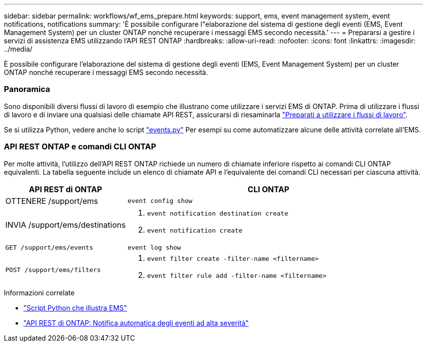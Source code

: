 ---
sidebar: sidebar 
permalink: workflows/wf_ems_prepare.html 
keywords: support, ems, event management system, event notifications, notifications 
summary: 'È possibile configurare l"elaborazione del sistema di gestione degli eventi (EMS, Event Management System) per un cluster ONTAP nonché recuperare i messaggi EMS secondo necessità.' 
---
= Prepararsi a gestire i servizi di assistenza EMS utilizzando l'API REST ONTAP
:hardbreaks:
:allow-uri-read: 
:nofooter: 
:icons: font
:linkattrs: 
:imagesdir: ../media/


[role="lead"]
È possibile configurare l'elaborazione del sistema di gestione degli eventi (EMS, Event Management System) per un cluster ONTAP nonché recuperare i messaggi EMS secondo necessità.



=== Panoramica

Sono disponibili diversi flussi di lavoro di esempio che illustrano come utilizzare i servizi EMS di ONTAP. Prima di utilizzare i flussi di lavoro e di inviare una qualsiasi delle chiamate API REST, assicurarsi di riesaminarla link:../workflows/prepare_workflows.html["Preparati a utilizzare i flussi di lavoro"].

Se si utilizza Python, vedere anche lo script https://github.com/NetApp/ontap-rest-python/blob/master/examples/rest_api/events.py["events.py"^] Per esempi su come automatizzare alcune delle attività correlate all'EMS.



=== API REST ONTAP e comandi CLI ONTAP

Per molte attività, l'utilizzo dell'API REST ONTAP richiede un numero di chiamate inferiore rispetto ai comandi CLI ONTAP equivalenti. La tabella seguente include un elenco di chiamate API e l'equivalente dei comandi CLI necessari per ciascuna attività.

[cols="30,70"]
|===
| API REST di ONTAP | CLI ONTAP 


| OTTENERE /support/ems | `event config show` 


| INVIA /support/ems/destinations  a| 
. `event notification destination create`
. `event notification create`




| `GET /support/ems/events` | `event log show` 


| `POST /support/ems/filters`  a| 
. `event filter create -filter-name <filtername>`
. `event filter rule add -filter-name  <filtername>`


|===
.Informazioni correlate
* https://github.com/NetApp/ontap-rest-python/blob/master/examples/rest_api/events.py["Script Python che illustra EMS"^]
* https://blog.netapp.com/ontap-rest-apis-automate-notification["API REST di ONTAP: Notifica automatica degli eventi ad alta severità"^]

